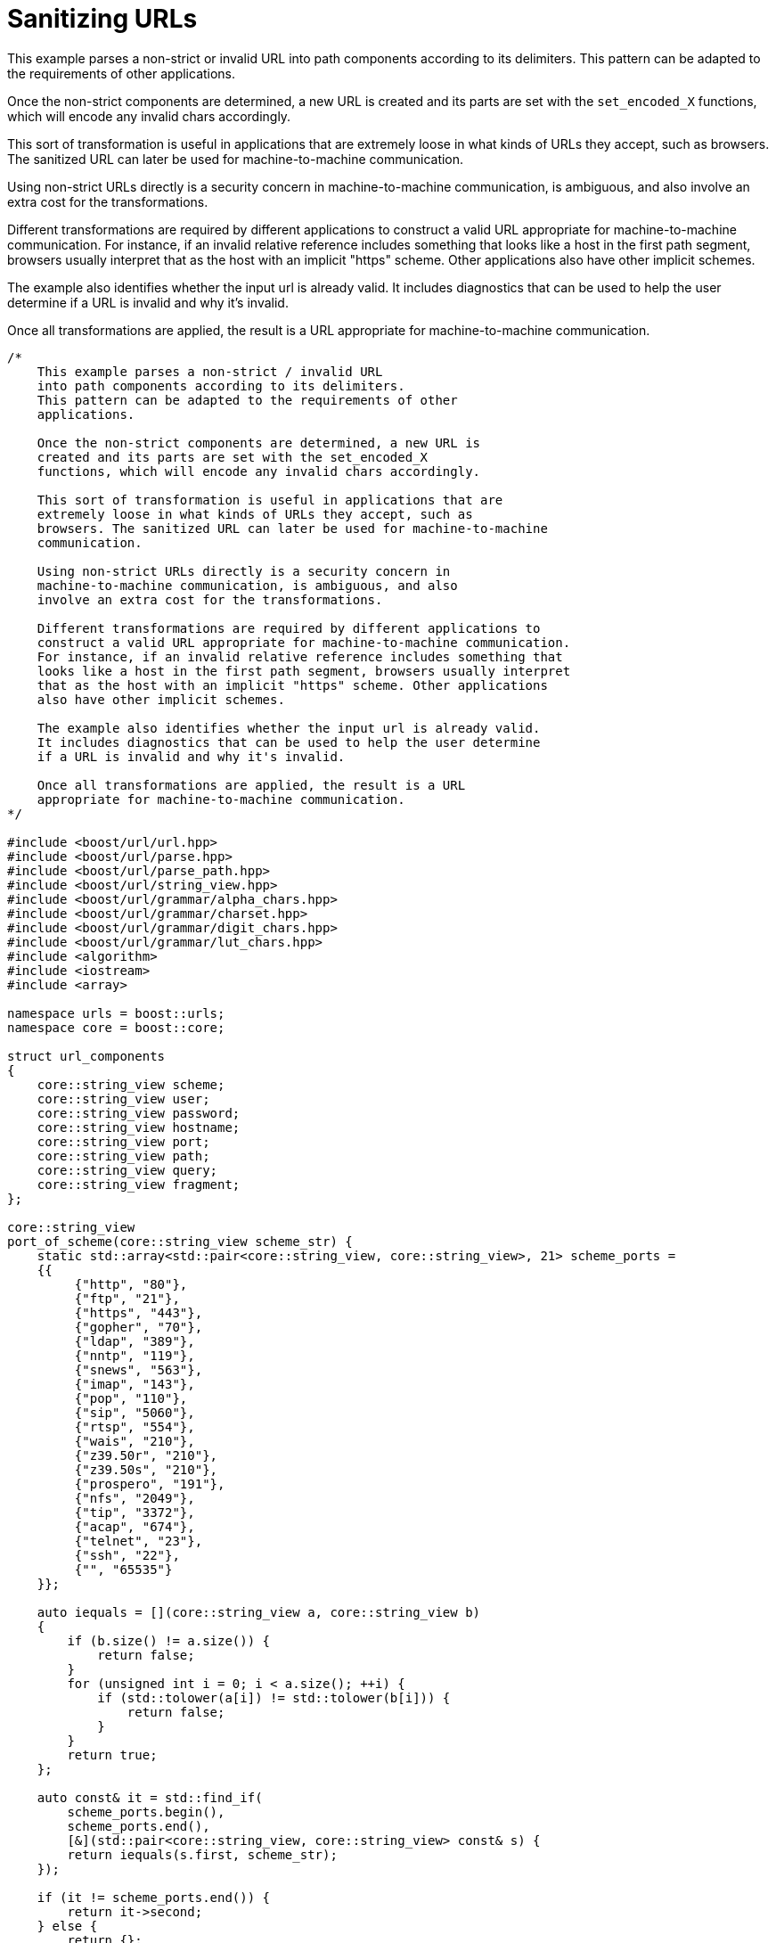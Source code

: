 //
// Copyright (c) 2023 Alan de Freitas (alandefreitas@gmail.com)
//
// Distributed under the Boost Software License, Version 1.0. (See accompanying
// file LICENSE_1_0.txt or copy at https://www.boost.org/LICENSE_1_0.txt)
//
// Official repository: https://github.com/boostorg/url
//




= Sanitizing URLs

This example parses a non-strict or invalid URL
into path components according to its delimiters.
This pattern can be adapted to the requirements of other
applications.

Once the non-strict components are determined, a new URL is
created and its parts are set with the `set_encoded_X`
functions, which will encode any invalid chars accordingly.

This sort of transformation is useful in applications that are
extremely loose in what kinds of URLs they accept, such as
browsers. The sanitized URL can later be used for machine-to-machine
communication.

Using non-strict URLs directly is a security concern in
machine-to-machine communication, is ambiguous, and also
involve an extra cost for the transformations.

Different transformations are required by different applications to
construct a valid URL appropriate for machine-to-machine communication.
For instance, if an invalid relative reference includes something that
looks like a host in the first path segment, browsers usually interpret
that as the host with an implicit "https" scheme. Other applications
also have other implicit schemes.

The example also identifies whether the input url is already valid.
It includes diagnostics that can be used to help the user determine
if a URL is invalid and why it's invalid.

Once all transformations are applied, the result is a URL
appropriate for machine-to-machine communication.

// example_sanitize_url
[source,cpp]
----

/*
    This example parses a non-strict / invalid URL
    into path components according to its delimiters.
    This pattern can be adapted to the requirements of other
    applications.

    Once the non-strict components are determined, a new URL is
    created and its parts are set with the set_encoded_X
    functions, which will encode any invalid chars accordingly.

    This sort of transformation is useful in applications that are
    extremely loose in what kinds of URLs they accept, such as
    browsers. The sanitized URL can later be used for machine-to-machine
    communication.

    Using non-strict URLs directly is a security concern in
    machine-to-machine communication, is ambiguous, and also
    involve an extra cost for the transformations.

    Different transformations are required by different applications to
    construct a valid URL appropriate for machine-to-machine communication.
    For instance, if an invalid relative reference includes something that
    looks like a host in the first path segment, browsers usually interpret
    that as the host with an implicit "https" scheme. Other applications
    also have other implicit schemes.

    The example also identifies whether the input url is already valid.
    It includes diagnostics that can be used to help the user determine
    if a URL is invalid and why it's invalid.

    Once all transformations are applied, the result is a URL
    appropriate for machine-to-machine communication.
*/

#include <boost/url/url.hpp>
#include <boost/url/parse.hpp>
#include <boost/url/parse_path.hpp>
#include <boost/url/string_view.hpp>
#include <boost/url/grammar/alpha_chars.hpp>
#include <boost/url/grammar/charset.hpp>
#include <boost/url/grammar/digit_chars.hpp>
#include <boost/url/grammar/lut_chars.hpp>
#include <algorithm>
#include <iostream>
#include <array>

namespace urls = boost::urls;
namespace core = boost::core;

struct url_components
{
    core::string_view scheme;
    core::string_view user;
    core::string_view password;
    core::string_view hostname;
    core::string_view port;
    core::string_view path;
    core::string_view query;
    core::string_view fragment;
};

core::string_view
port_of_scheme(core::string_view scheme_str) {
    static std::array<std::pair<core::string_view, core::string_view>, 21> scheme_ports =
    {{
         {"http", "80"},
         {"ftp", "21"},
         {"https", "443"},
         {"gopher", "70"},
         {"ldap", "389"},
         {"nntp", "119"},
         {"snews", "563"},
         {"imap", "143"},
         {"pop", "110"},
         {"sip", "5060"},
         {"rtsp", "554"},
         {"wais", "210"},
         {"z39.50r", "210"},
         {"z39.50s", "210"},
         {"prospero", "191"},
         {"nfs", "2049"},
         {"tip", "3372"},
         {"acap", "674"},
         {"telnet", "23"},
         {"ssh", "22"},
         {"", "65535"}
    }};

    auto iequals = [](core::string_view a, core::string_view b)
    {
        if (b.size() != a.size()) {
            return false;
        }
        for (unsigned int i = 0; i < a.size(); ++i) {
            if (std::tolower(a[i]) != std::tolower(b[i])) {
                return false;
            }
        }
        return true;
    };

    auto const& it = std::find_if(
        scheme_ports.begin(),
        scheme_ports.end(),
        [&](std::pair<core::string_view, core::string_view> const& s) {
        return iequals(s.first, scheme_str);
    });

    if (it != scheme_ports.end()) {
        return it->second;
    } else {
        return {};
    }
}

void
extract_relative_ref(
    core::string_view hostinfo_relative,
    url_components &out)
{
    // split path and query#fragment
    constexpr urls::grammar::lut_chars path_end_chars("?#\0");
    auto it = urls::grammar::find_if(
        hostinfo_relative.begin(),
        hostinfo_relative.end(), path_end_chars);
    core::string_view query_and_frag = hostinfo_relative.substr(it - hostinfo_relative.begin());
    if (query_and_frag != hostinfo_relative)
        out.path = hostinfo_relative.substr(
            0, query_and_frag.data() - hostinfo_relative.data());
    if (query_and_frag.empty())
        return;

    // ?query#fragment
    if (query_and_frag.front() == '?') {
        query_and_frag = query_and_frag.substr(1);
        core::string_view::size_type hash_pos = query_and_frag.find('#');
        if (hash_pos != core::string_view::npos) {
            core::string_view fragment_part = query_and_frag.substr(hash_pos);
            out.fragment = fragment_part.substr(1);
            out.query = query_and_frag.substr(
                0, fragment_part.data() - query_and_frag.data());
        } else {
            out.query = query_and_frag;
        }
        return;
    }

    // fragment
    out.fragment = query_and_frag.substr(1);
}

void
extract_userinfo_relative(
    core::string_view relative_ref,
    core::string_view userinfo_relative,
    core::string_view host_info,
    url_components& out) {
    // We expect userinfo_relative to point to the first character of
    // the hostname.  If there's a port it is the first colon,
    // except with IPv6.
    auto host_end_pos = host_info.find(':');
    if (host_end_pos == core::string_view::npos)
    {
        // definitely no port
        out.hostname = userinfo_relative.substr(
            0, relative_ref.data() - userinfo_relative.data());
        return extract_relative_ref(relative_ref, out);
    }

    // extract hostname and port
    out.hostname = userinfo_relative.substr(0, host_end_pos);
    core::string_view host_relative = userinfo_relative.substr(host_end_pos + 1);
    out.port = host_relative.substr(0, relative_ref.data() - host_relative.data());

    // validate port
    bool const valid_port =
        urls::grammar::find_if_not(
            out.port.begin(),
            out.port.end(),
            urls::grammar::digit_chars)
        == out.port.end();
    if (!valid_port)
    {
        // move port to hostname where it can be encoded
        out.hostname = {out.hostname.begin(), out.port.end()};
        out.port = {};
    }

    extract_relative_ref(relative_ref, out);
    if (out.port.empty() && !out.scheme.empty())
        out.port = port_of_scheme(out.scheme);
}

void
extract_scheme_relative(
    core::string_view scheme_relative,
    url_components &out)
{
    // hostinfo
    constexpr urls::grammar::lut_chars hostinfo_end_chars("/?#\0");
    auto it = urls::grammar::find_if(
        scheme_relative.begin(),
        scheme_relative.end(),
        hostinfo_end_chars);
    auto path_offset = (std::min)(
        scheme_relative.size(),
        static_cast<std::size_t>(it - scheme_relative.begin()));
    core::string_view host_info = scheme_relative.substr(0, path_offset);

    // userinfo
    core::string_view relative_ref = scheme_relative.substr(path_offset);
    auto host_offset = host_info.find_last_of('@');
    if (host_offset == core::string_view::npos)
        return extract_userinfo_relative(
            relative_ref,
            scheme_relative,
            host_info,
            out);

    // password
    core::string_view userinfo_at_relative = scheme_relative.substr(host_offset);
    core::string_view userinfo(host_info.data(), userinfo_at_relative.data() - host_info.data());
    auto password_offset = std::min(userinfo.size(), userinfo.find(':'));
    if (password_offset != userinfo.size()) {
        out.user = scheme_relative.substr(0, password_offset);
        core::string_view password = scheme_relative.substr(password_offset + 1);
        out.password = password.substr(0, userinfo_at_relative.data() - password.data());
    } else {
        out.user = scheme_relative.substr(0, userinfo_at_relative.data() - scheme_relative.data());
    }

    // userinfo-relative
    core::string_view userinfo_relative = userinfo_at_relative.substr(1);
    it = urls::grammar::find_if(
        userinfo_relative.begin(),
        userinfo_relative.end(),
        hostinfo_end_chars);
    path_offset = (std::min)(
        userinfo_relative.size(),
        static_cast<std::size_t>(it - userinfo_relative.begin()));
    host_info = userinfo_relative.substr(0, path_offset);
    extract_userinfo_relative(
        relative_ref,
        userinfo_relative,
        host_info,
        out);
}

void
extract_uri_components(
   core::string_view s,
   url_components &out)
{
    if (s.starts_with("//") && !s.starts_with("///"))
        return extract_scheme_relative(s.substr(2), out);

    if (s.starts_with('/'))
        return extract_relative_ref(s, out);

    // extract scheme
    // first char in a scheme must be letter (we accept uppercase here)
    bool has_scheme = false;
    if (!s.empty() && urls::grammar::alpha_chars(s.front())) {
        constexpr
            urls::grammar::lut_chars scheme_chars(
                "0123456789+-.ABCDEFGHIJKLMNOPQRSTUVWXYZabcdefghijklmnopqrstuvwxyz");
        char const* it = urls::grammar::find_if_not(
            s.begin() + 1, s.end(), scheme_chars);
        size_t scheme_size = (std::min)(
            s.size(), static_cast<std::size_t>(it - s.begin()));
        // scheme must be non-empty and followed by ':'
        if (s.size() > scheme_size && s[scheme_size] == ':') {
            out.scheme = s.substr(0, scheme_size);
            has_scheme = true;
        }
    }

    // The usual route, parse scheme first
    core::string_view scheme_relative = s;
    if (has_scheme)
        scheme_relative = s.substr(out.scheme.size() + 1);

    const bool has_authority = scheme_relative.starts_with("//");
    const bool is_relative_ref = !has_scheme && !has_authority;
    if (is_relative_ref)
    {
        // this is the trick browsers usually apply when 1) there's no
        // authority because the "//" is missing, 2) the scheme is also missing,
        // and 3) the first path segment looks like an authority
        //
        // This behavior is widespread, although it's ambiguous because valid
        // host characters are also valid path characters.
        //
        // It's this rule that allows for things like "www.boost.org" in the
        // browser. This is an invalid URL because it has no "//" to indicate
        // this is the authority and "www.boost.org" is a perfectly valid
        // path segment.
        auto first_seg_offset = (std::min)(s.size(), s.find_first_of('/'));
        core::string_view first_seg = s.substr(0, first_seg_offset);
        auto host_delimiter_pos = first_seg.find_first_of(".:");
        bool const looks_like_authority =
            urls::parse_authority(first_seg) &&
            host_delimiter_pos != core::string_view::npos &&
            host_delimiter_pos != first_seg.size() - 1;
        if (looks_like_authority)
            return extract_scheme_relative(s, out);

        // if the first_seg is really a seg, parse as relative ref
        return extract_relative_ref(s, out);
    }

    if (has_authority)
        scheme_relative = scheme_relative.substr(2);

    // all that's left is a relative path
    return extract_relative_ref(scheme_relative, out);
}

void
sanitize_uri(core::string_view s, urls::url_base& dest) {
    url_components o;
    dest.clear();
    extract_uri_components(s, o);
    if (o.scheme.data())
        dest.set_scheme(o.scheme);
    if (o.user.data())
        dest.set_encoded_user(o.user);
    if (o.password.data())
        dest.set_encoded_password(o.password);
    if (o.hostname.data())
        dest.set_encoded_host(o.hostname);
    if (o.port.data())
        dest.set_port(o.port);
    if (o.path.data())
        dest.set_encoded_path(o.path);
    if (o.query.data())
        dest.set_encoded_query(o.query);
    if (o.fragment.data())
        dest.set_encoded_fragment(o.fragment);
}

urls::url
sanitize_uri(core::string_view s) {
    urls::url u;
    sanitize_uri(s, u);
    return u;
}

void
print_url_components(urls::url_view u)
{
    std::cout << "url: " << u.buffer() << '\n';
    if (u.has_scheme())
        std::cout << "scheme: " << u.scheme() << '\n';
    if (u.has_userinfo())
        std::cout << "user: " << u.encoded_user() << '\n';
    if (u.has_password())
        std::cout << "password: " << u.encoded_password() << '\n';
    if (u.has_authority())
        std::cout << "hostname: " << u.encoded_host() << '\n';
    if (u.has_port())
        std::cout << "port: " << u.port() << '\n';
    std::cout << "path: " << u.encoded_path() << '\n';
    std::cout << "segments:\n";
    for (auto seg: u.encoded_segments())
        std::cout << "- " << seg << '\n';
    if (u.has_query())
        std::cout << "query: " << u.encoded_query() << '\n';
    std::cout << "params:\n";
    for (auto param: u.encoded_params())
    {
        if (param.has_value)
            std::cout << "- " << param.key << ": " << param.value << '\n';
        else
            std::cout << "- " << param.key << '\n';
    }
    if (u.has_fragment())
        std::cout << "fragment: " << u.encoded_fragment() << '\n';
}

int
main(int argc, char **argv)
{
    if (argc != 2)
    {
        core::string_view exec = argv[0];
        auto p = exec.find_last_of("/\\");
        if (p != core::string_view::npos)
            exec = exec.substr(p);
        std::cerr
            << "Usage: " << exec
            << " <url>\n"
               "target: a non-strict url\n";
        return EXIT_FAILURE;
    }

    core::string_view uri_str = argv[1];

    boost::system::result<urls::url_view> ru = urls::parse_uri_reference(uri_str);
    if (ru)
    {
        urls::url_view u = *ru;
        if (u.has_scheme() && u.has_fragment())
            std::cout << "Input is a valid URL\n";
        else if (u.has_scheme())
            std::cout << "Input is a valid absolute URL\n";
        else
            std::cout << "Input is a valid relative URL\n";
        print_url_components(u);
        return EXIT_SUCCESS;
    }

    std::cout << "Sanitizing URL:\n";
    std::cout << "input: " << uri_str << '\n';
    urls::url u = sanitize_uri(uri_str);
    print_url_components(u);
    return EXIT_SUCCESS;
}
----


